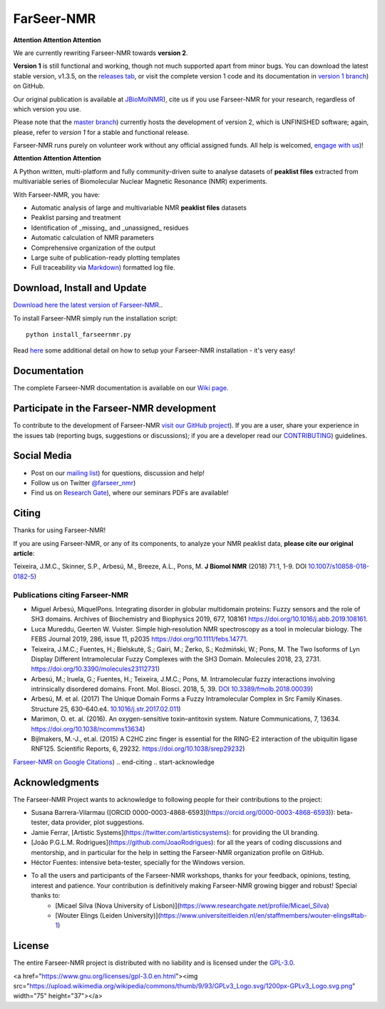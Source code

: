 ===========
FarSeer-NMR
===========

.. image:: Documentation/img/GitHub-FS_logo_version2_small.png

**Attention Attention Attention**

We are currently rewriting Farseer-NMR towards **version 2**.  

**Version 1** is still functional and working, though not much supported apart from minor bugs. You can download the latest stable version, v1.3.5, on the `releases tab <https://github.com/Farseer-NMR/FarSeer-NMR/releases/tag/v1.3.5>`_, or visit the complete version 1 code and its documentation in `version 1 branch <https://github.com/Farseer-NMR/FarSeer-NMR/tree/version1>`_) on GitHub.

Our original publication is available at `JBioMolNMR <https://link.springer.com/article/10.1007/s10858-018-0182-5>`_), cite us if you use Farseer-NMR for your research, regardless of which version you use.

Please note that the `master branch <https://github.com/Farseer-NMR/FarSeer-NMR>`_) currently hosts the development of version 2, which is UNFINISHED software; again, please, refer to *version 1* for a stable and functional release.

Farseer-NMR runs purely on volunteer work without any official assigned funds. All help is welcomed, `engage with us <https://groups.google.com/forum/#!forum/farseer-nmr>`_)!

**Attention Attention Attention**

.. image:: Documentation/Figures/GitHub_Farseer-NMR_Workflow.png

A Python written, multi-platform and fully community-driven suite to analyse datasets of **peaklist files** extracted from multivariable series of Biomolecular Nuclear Magnetic Resonance (NMR) experiments. 

With Farseer-NMR, you have:

* Automatic analysis of large and multivariable NMR **peaklist files** datasets
* Peaklist parsing and treatment
* Identification of _missing_ and _unassigned_ residues
* Automatic calculation of NMR parameters
* Comprehensive organization of the output
* Large suite of publication-ready plotting templates
* Full traceability via `Markdown <https://en.wikipedia.org/wiki/Markdown>`_) formatted log file.

Download, Install and Update
============================

`Download here the latest version of Farseer-NMR. <https://github.com/Farseer-NMR/FarSeer-NMR/releases>`_.

To install Farseer-NMR simply run the installation script::

    python install_farseernmr.py

Read `here <https://github.com/Farseer-NMR/FarSeer-NMR/wiki/Download,-Install-and-Update>`_ some additional detail on how to setup your Farseer-NMR installation - it's very easy!

Documentation
=============

The complete Farseer-NMR documentation is available on our `Wiki page <https://github.com/Farseer-NMR/FarSeer-NMR/wiki>`_.

Participate in the Farseer-NMR development
==========================================

To contribute to the development of Farseer-NMR `visit our GitHub project <https://github.com/Farseer-NMR/FarSeer-NMR>`_). If you are a user, share your experience in the issues tab (reporting bugs, suggestions or discussions); if you are a developer read our `CONTRIBUTING <https://github.com/Farseer-NMR/FarSeer-NMR/blob/master/CONTRIBUTING.md>`_) guidelines. 

Social Media
============

- Post on our `mailing list <https://groups.google.com/forum/#!forum/farseer-nmr>`_) for questions, discussion and help!
- Follow us on Twitter `@farseer_nmr <https://twitter.com/farseer_nmr>`_)
- Find us on `Research Gate <https://www.researchgate.net/project/Farseer-NMR-automatic-treatment-and-plotting-of-large-scale-NMR-titration-data>`_), where our seminars PDFs are available!

.. start-citing

Citing
======

Thanks for using Farseer-NMR!

If you are using Farseer-NMR, or any of its components, to analyze your NMR peaklist data, **please cite our original article**:

Teixeira, J.M.C., Skinner, S.P., Arbesú, M., Breeze, A.L., Pons, M. **J Biomol NMR** (2018) 71:1, 1-9. DOI `10.1007/s10858-018-0182-5 <https://link.springer.com/article/10.1007/s10858-018-0182-5>`_)

Publications citing Farseer-NMR
-------------------------------

* Miguel Arbesú, MiquelPons. Integrating disorder in globular multidomain proteins: Fuzzy sensors and the role of SH3 domains. Archives of Biochemistry and Biophysics 2019, 677, 108161 `https://doi.org/10.1016/j.abb.2019.108161 <https://www.sciencedirect.com/science/article/abs/pii/S0003986119305922>`_.
* Luca Mureddu, Geerten W. Vuister. Simple high‐resolution NMR spectroscopy as a tool in molecular biology. The FEBS Journal 2019, 286, issue 11, p2035 `https://doi.org/10.1111/febs.14771 <https://febs.onlinelibrary.wiley.com/doi/full/10.1111/febs.14771>`_.
* Teixeira, J.M.C.; Fuentes, H.; Bielskutė, S.; Gairi, M.; Żerko, S.; Koźmiński, W.; Pons, M. The Two Isoforms of Lyn Display Different Intramolecular Fuzzy Complexes with the SH3 Domain. Molecules 2018, 23, 2731. `https://doi.org/10.3390/molecules23112731 <https://www.mdpi.com/1420-3049/23/11/2731>`_)
* Arbesú, M.; Iruela, G.; Fuentes, H.; Teixeira, J.M.C.; Pons, M. Intramolecular fuzzy interactions involving intrinsically disordered domains. Front. Mol. Biosci. 2018, 5, 39. `DOI 10.3389/fmolb.2018.00039 <https://www.frontiersin.org/articles/10.3389/fmolb.2018.00039/full>`_)
* Arbesú, M. et al. (2017) The Unique Domain Forms a Fuzzy Intramolecular Complex in Src Family Kinases. Structure 25, 630–640.e4. `10.1016/j.str.2017.02.011 <https://www.ncbi.nlm.nih.gov/pubmed/28319009>`_)
* Marimon, O. et. al. (2016). An oxygen-sensitive toxin–antitoxin system. Nature Communications, 7, 13634. `https://doi.org/10.1038/ncomms13634 <https://www.nature.com/articles/ncomms13634>`_)
* Bijlmakers, M.-J., et.al. (2015) A C2HC zinc finger is essential for the RING-E2 interaction of the ubiquitin ligase RNF125. Scientific Reports, 6, 29232. `https://doi.org/10.1038/srep29232 <https://www.nature.com/articles/srep29232>`_)

`Farseer-NMR on Google Citations <https://scholar.google.com/scholar?oi=bibs&hl=en&cites=2639623686400809983>`_)
.. end-citing
.. start-acknowledge

Acknowledgments
===============

The Farseer-NMR Project wants to acknowledge to following people for their contributions to the project:

- Susana Barrera-Vilarmau ([ORCID 0000-0003-4868-6593](https://orcid.org/0000-0003-4868-6593)): beta-tester, data provider, plot suggestions.
- Jamie Ferrar, [Artistic Systems](https://twitter.com/artisticsystems): for providing the UI branding.
- [João P.G.L.M. Rodrigues](https://github.com/JoaoRodrigues): for all the years of coding discussions and mentorship, and in particular for the help in setting the Farseer-NMR organization profile on GitHub.
- Héctor Fuentes: intensive beta-tester, specially for the Windows version.
- To all the users and participants of the Farseer-NMR workshops, thanks for your feedback, opinions, testing, interest and patience. Your contribution is definitively making Farseer-NMR growing bigger and robust! Special thanks to:
    - [Micael Silva (Nova University of Lisbon)](https://www.researchgate.net/profile/Micael_Silva)
    - [Wouter Elings (Leiden University)](https://www.universiteitleiden.nl/en/staffmembers/wouter-elings#tab-1)

.. end-acknowledge
.. start-license

License
=======

The entire Farseer-NMR project is distributed with no liability and is licensed under the `GPL-3.0 <https://github.com/Farseer-NMR/FarSeer-NMR/blob/master/COPYING>`_.

<a href="https://www.gnu.org/licenses/gpl-3.0.en.html"><img src="https://upload.wikimedia.org/wikipedia/commons/thumb/9/93/GPLv3_Logo.svg/1200px-GPLv3_Logo.svg.png" width="75" height="37"></a>

.. end-license
